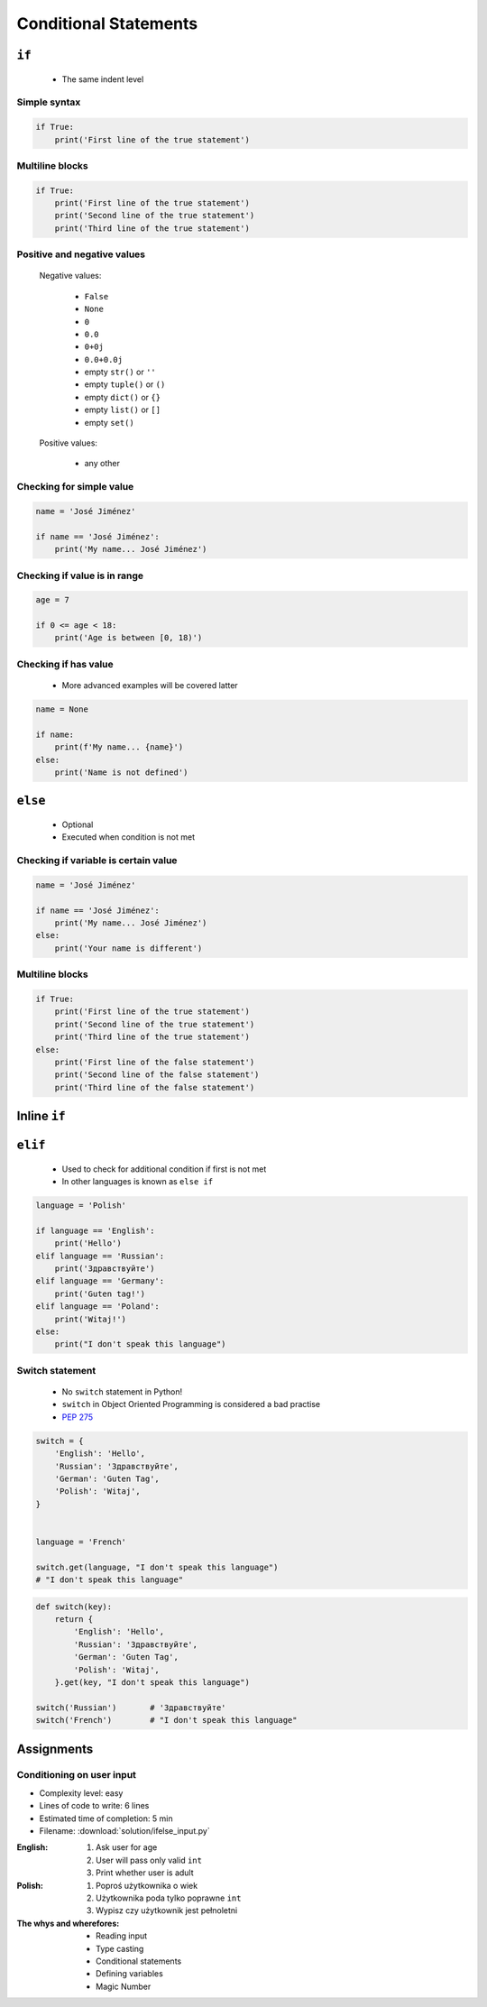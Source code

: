 .. _Conditional Statements:

**********************
Conditional Statements
**********************


``if``
======
.. highlights::
    * The same indent level

Simple syntax
-------------
.. code-block:: python

    if True:
        print('First line of the true statement')

Multiline blocks
----------------
.. code-block:: python

    if True:
        print('First line of the true statement')
        print('Second line of the true statement')
        print('Third line of the true statement')

Positive and negative values
----------------------------
.. highlights::
    Negative values:

        * ``False``
        * ``None``
        * ``0``
        * ``0.0``
        * ``0+0j``
        * ``0.0+0.0j``
        * empty ``str()`` or ``''``
        * empty ``tuple()`` or ``()``
        * empty ``dict()`` or ``{}``
        * empty ``list()`` or ``[]``
        * empty ``set()``

    Positive values:

        * any other

Checking for simple value
-------------------------
.. code-block:: python

    name = 'José Jiménez'

    if name == 'José Jiménez':
        print('My name... José Jiménez')

Checking if value is in range
-----------------------------
.. code-block:: python

    age = 7

    if 0 <= age < 18:
        print('Age is between [0, 18)')

Checking if has value
---------------------
.. highlights::
    * More advanced examples will be covered latter

.. code-block:: python

    name = None

    if name:
        print(f'My name... {name}')
    else:
        print('Name is not defined')


``else``
========
.. highlights::
    * Optional
    * Executed when condition is not met

Checking if variable is certain value
-------------------------------------
.. code-block:: python

    name = 'José Jiménez'

    if name == 'José Jiménez':
        print('My name... José Jiménez')
    else:
        print('Your name is different')

Multiline blocks
----------------
.. code-block:: python

    if True:
        print('First line of the true statement')
        print('Second line of the true statement')
        print('Third line of the true statement')
    else:
        print('First line of the false statement')
        print('Second line of the false statement')
        print('Third line of the false statement')


Inline ``if``
=============
.. code-block:: python
    :caption: Normal ``if``

    ip = '127.0.0.1'

    if '.' in ip:
        protocol = 'IPv4'
    else:
        protocol = 'IPv6'

.. code-block:: python
    :caption: One line version

    ip = '127.0.0.1'

    protocol = 'IPv4' if '.' in ip else 'IPv6'


``elif``
========
.. highlights::
    * Used to check for additional condition if first is not met
    * In other languages is known as ``else if``

.. code-block:: python

    language = 'Polish'

    if language == 'English':
        print('Hello')
    elif language == 'Russian':
        print('Здравствуйте')
    elif language == 'Germany':
        print('Guten tag!')
    elif language == 'Poland':
        print('Witaj!')
    else:
        print("I don't speak this language")

Switch statement
----------------
.. highlights::
    * No ``switch`` statement in Python!
    * ``switch`` in Object Oriented Programming is considered a bad practise
    * `PEP 275 <https://www.python.org/dev/peps/pep-0275/>`_

.. code-block:: python

    switch = {
        'English': 'Hello',
        'Russian': 'Здравствуйте',
        'German': 'Guten Tag',
        'Polish': 'Witaj',
    }


    language = 'French'

    switch.get(language, "I don't speak this language")
    # "I don't speak this language"

.. code-block:: python

    def switch(key):
        return {
            'English': 'Hello',
            'Russian': 'Здравствуйте',
            'German': 'Guten Tag',
            'Polish': 'Witaj',
        }.get(key, "I don't speak this language")

    switch('Russian')       # 'Здравствуйте'
    switch('French')        # "I don't speak this language"


Assignments
===========

Conditioning on user input
--------------------------
* Complexity level: easy
* Lines of code to write: 6 lines
* Estimated time of completion: 5 min
* Filename: :download:`solution/ifelse_input.py`

:English:
    #. Ask user for age
    #. User will pass only valid ``int``
    #. Print whether user is adult

:Polish:
    #. Poproś użytkownika o wiek
    #. Użytkownika poda tylko poprawne ``int``
    #. Wypisz czy użytkownik jest pełnoletni

:The whys and wherefores:
    * Reading input
    * Type casting
    * Conditional statements
    * Defining variables
    * Magic Number
